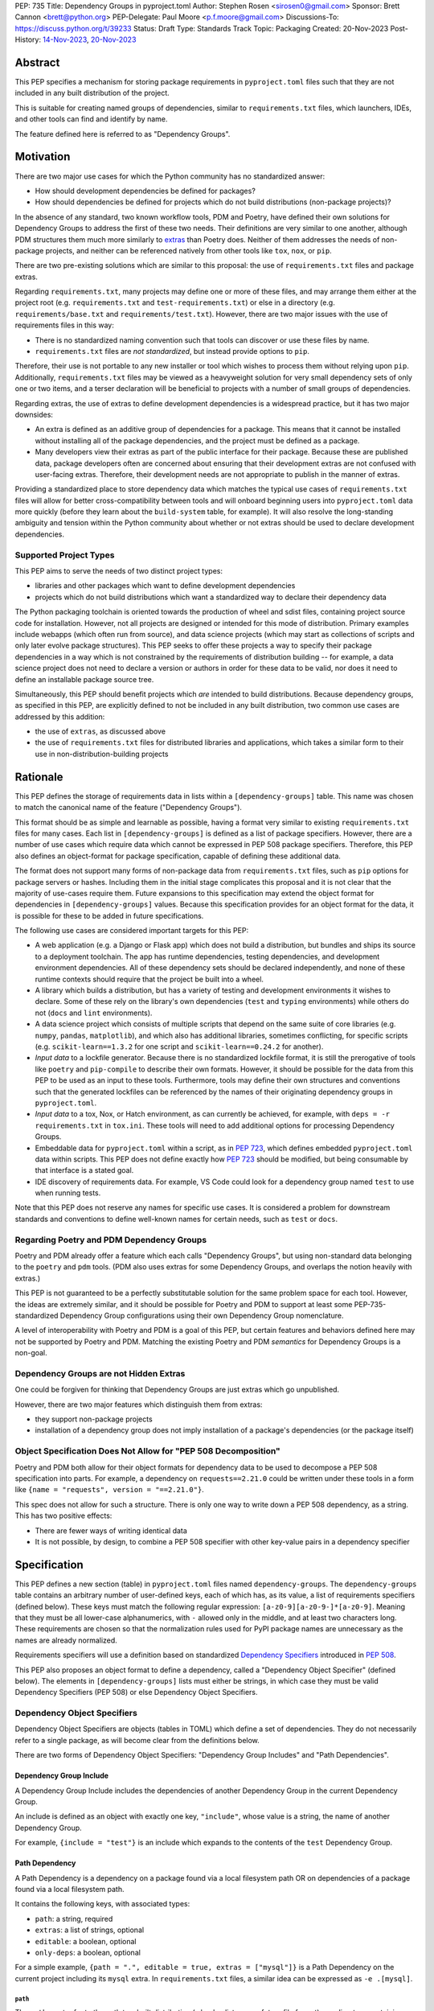 PEP: 735
Title: Dependency Groups in pyproject.toml
Author: Stephen Rosen <sirosen0@gmail.com>
Sponsor: Brett Cannon <brett@python.org>
PEP-Delegate: Paul Moore <p.f.moore@gmail.com>
Discussions-To: https://discuss.python.org/t/39233
Status: Draft
Type: Standards Track
Topic: Packaging
Created: 20-Nov-2023
Post-History: `14-Nov-2023 <https://discuss.python.org/t/29684>`__, `20-Nov-2023 <https://discuss.python.org/t/39233>`__

Abstract
========

This PEP specifies a mechanism for storing package requirements in
``pyproject.toml`` files such that they are not included in any built distribution of
the project.

This is suitable for creating named groups of dependencies, similar to
``requirements.txt`` files, which launchers, IDEs, and other tools can find and
identify by name.

The feature defined here is referred to as "Dependency Groups".

Motivation
==========

There are two major use cases for which the Python community has no
standardized answer:

* How should development dependencies be defined for packages?

* How should dependencies be defined for projects which do not build
  distributions (non-package projects)?

In the absence of any standard, two known workflow tools, PDM and Poetry, have
defined their own solutions for Dependency Groups to address the first of these
two needs. Their definitions are very similar to one another, although PDM
structures them much more similarly to
`extras <https://packaging.python.org/en/latest/specifications/dependency-specifiers/#extras>`__
than Poetry does.
Neither of them addresses the needs of non-package projects, and neither can be
referenced natively from other tools like ``tox``, ``nox``, or ``pip``.

There are two pre-existing solutions which are similar to this proposal: the
use of ``requirements.txt`` files and package extras.

Regarding ``requirements.txt``, many projects may define one or more of these files,
and may arrange them either at the project root (e.g. ``requirements.txt`` and
``test-requirements.txt``) or else in a directory (e.g.
``requirements/base.txt`` and ``requirements/test.txt``). However, there are
two major issues with the use of requirements files in this way:

* There is no standardized naming convention such that tools can discover or
  use these files by name.

* ``requirements.txt`` files are *not standardized*, but instead provide
  options to ``pip``.

Therefore, their use is not portable to any new
installer or tool which wishes to process them without relying upon ``pip``.
Additionally, ``requirements.txt`` files may be viewed as a heavyweight
solution for very small dependency sets of only one or two items, and a terser
declaration will be beneficial to projects with a number of small groups of
dependencies.

Regarding extras, the use of extras to define development dependencies is a
widespread practice, but it has two major downsides:

* An extra is defined as an additive group of dependencies for a package.
  This means that it cannot be installed without installing all of the package
  dependencies, and the project must be defined as a package.

* Many developers view their extras as part of the public interface for their
  package. Because these are published data, package developers often are
  concerned about ensuring that their development extras are not confused with
  user-facing extras. Therefore, their development needs are not appropriate to
  publish in the manner of extras.

Providing a standardized place to store dependency data which matches the
typical use cases of ``requirements.txt`` files will allow for better
cross-compatibility between tools and will onboard beginning users into
``pyproject.toml`` data more quickly (before they learn about the
``build-system`` table, for example). It will also resolve the long-standing
ambiguity and tension within the Python community about whether or not extras
should be used to declare development dependencies.

Supported Project Types
-----------------------

This PEP aims to serve the needs of two distinct project types:

* libraries and other packages which want to define development dependencies

* projects which do not build distributions which want a standardized way to
  declare their dependency data

The Python packaging toolchain is oriented towards the production of wheel and
sdist files, containing project source code for installation. However, not all
projects are designed or intended for this mode of distribution. Primary
examples include webapps (which often run from source), and data science
projects (which may start as collections of scripts and only later evolve
package structures). This PEP seeks to offer these projects a way to specify
their package dependencies in a way which is not constrained by the
requirements of distribution building -- for example, a data science project
does not need to declare a version or authors in order for these data to be
valid, nor does it need to define an installable package source tree.

Simultaneously, this PEP should benefit projects which *are* intended to build
distributions. Because dependency groups, as specified in this PEP, are explicitly defined to not be
included in any built distribution, two common use cases are addressed by this
addition:

* the use of ``extras``, as discussed above

* the use of ``requirements.txt`` files for distributed libraries and
  applications, which takes a similar form to their use in
  non-distribution-building projects

Rationale
=========

This PEP defines the storage of requirements data in lists within a
``[dependency-groups]`` table.
This name was chosen to match the canonical name of the feature
("Dependency Groups").

This format should be as simple and learnable as possible, having a format
very similar to existing ``requirements.txt`` files for many cases. Each list
in ``[dependency-groups]`` is defined as a list of package specifiers. However,
there are a number of use cases which require data which cannot be expressed in
PEP 508 package specifiers. Therefore, this PEP also defines an object-format
for package specification, capable of defining these additional data.

The format does not support many forms of non-package data from
``requirements.txt`` files, such as ``pip`` options for package servers or
hashes. Including them in the initial stage complicates this proposal and it is
not clear that the majority of use-cases require them. Future expansions to
this specification may extend the object format for dependencies in
``[dependency-groups]`` values. Because this specification provides for an
object format for the data, it is possible for these to be added in future
specifications.

The following use cases are considered important targets for this PEP:

* A web application (e.g. a Django or Flask app) which does not build a
  distribution, but bundles and ships its source to a deployment toolchain. The
  app has runtime dependencies, testing dependencies, and development
  environment dependencies. All of these dependency sets should be declared
  independently, and none of these runtime contexts should require that the
  project be built into a wheel.
* A library which builds a distribution, but has a variety of testing and
  development environments it wishes to declare. Some of these rely on the
  library's own dependencies (``test`` and ``typing`` environments) while
  others do not (``docs`` and ``lint`` environments).
* A data science project which consists of multiple scripts that depend on the same suite
  of core libraries (e.g. ``numpy``, ``pandas``, ``matplotlib``), and which
  also has additional libraries, sometimes conflicting, for specific scripts
  (e.g. ``scikit-learn==1.3.2`` for one script and ``scikit-learn==0.24.2`` for
  another).
* *Input data* to a lockfile generator. Because there is no standardized
  lockfile format, it is still the prerogative of tools like ``poetry`` and
  ``pip-compile`` to describe their own formats. However, it should be possible
  for the data from this PEP to be used as an input to these tools.
  Furthermore, tools may define their own structures and conventions such that
  the generated lockfiles can be referenced by the names of their originating
  dependency groups in ``pyproject.toml``.
* *Input data* to a tox, Nox, or Hatch environment, as can
  currently be achieved, for example, with ``deps = -r requirements.txt`` in
  ``tox.ini``. These tools will need to add additional options for processing
  Dependency Groups.
* Embeddable data for ``pyproject.toml`` within a script, as in :pep:`723`,
  which defines embedded ``pyproject.toml`` data within scripts. This
  PEP does not define exactly how :pep:`723` should be modified, but being
  consumable by that interface is a stated goal.
* IDE discovery of requirements data. For example, VS Code could look for a dependency
  group named ``test`` to use when running tests.

Note that this PEP does not reserve any names for specific use cases. It is
considered a problem for downstream standards and conventions to define
well-known names for certain needs, such as ``test`` or ``docs``.

Regarding Poetry and PDM Dependency Groups
------------------------------------------

Poetry and PDM already offer a feature which each calls "Dependency Groups",
but using non-standard data belonging to the ``poetry`` and ``pdm`` tools.
(PDM also uses extras for some Dependency Groups, and overlaps the notion
heavily with extras.)

This PEP is not guaranteed to be a perfectly substitutable solution for the
same problem space for each tool. However, the ideas are extremely similar, and
it should be possible for Poetry and PDM to support at least some
PEP-735-standardized Dependency Group configurations using their own Dependency
Group nomenclature.

A level of interoperability with Poetry and PDM is a goal of this PEP, but
certain features and behaviors defined here may not be supported by Poetry and
PDM. Matching the existing Poetry and PDM *semantics* for Dependency Groups is
a non-goal.

Dependency Groups are not Hidden Extras
---------------------------------------

One could be forgiven for thinking that Dependency Groups are just extras which
go unpublished.

However, there are two major features which distinguish them from
extras:

* they support non-package projects

* installation of a dependency group does not imply installation of a package's
  dependencies (or the package itself)

Object Specification Does Not Allow for "PEP 508 Decomposition"
---------------------------------------------------------------

Poetry and PDM both allow for their object formats for dependency data to be
used to decompose a PEP 508 specification into parts. For example, a dependency
on ``requests==2.21.0`` could be written under these tools in a form like
``{name = "requests", version = "==2.21.0"}``.

This spec does not allow for such a structure. There is only one way to write
down a PEP 508 dependency, as a string. This has two positive effects:

* There are fewer ways of writing identical data

* It is not possible, by design, to combine a PEP 508 specifier with other
  key-value pairs in a dependency specifier

Specification
=============

This PEP defines a new section (table) in ``pyproject.toml`` files named
``dependency-groups``. The ``dependency-groups`` table contains an arbitrary
number of user-defined keys, each of which has, as its value, a list of
requirements specifiers (defined below).  These keys must match the following
regular expression: ``[a-z0-9][a-z0-9-]*[a-z0-9]``. Meaning that they must be
all lower-case alphanumerics, with ``-`` allowed only in the middle, and at
least two characters long. These requirements are chosen so that the
normalization rules used for PyPI package names are unnecessary as the names
are already normalized.

Requirements specifiers will use a definition based on standardized
`Dependency Specifiers <https://packaging.python.org/en/latest/specifications/dependency-specifiers/>`__
introduced in :pep:`508`.

This PEP also proposes an object format to define a dependency, called a
"Dependency Object Specifier" (defined below). The elements in
``[dependency-groups]`` lists must either be strings, in which case they must
be valid Dependency Specifiers (PEP 508) or else Dependency Object Specifiers.

Dependency Object Specifiers
----------------------------

Dependency Object Specifiers are objects (tables in TOML) which define a set of
dependencies. They do not necessarily refer to a single package, as will become
clear from the definitions below.

There are two forms of Dependency Object Specifiers: "Dependency Group Includes"
and "Path Dependencies".

Dependency Group Include
''''''''''''''''''''''''

A Dependency Group Include includes the dependencies of another Dependency
Group in the current Dependency Group.

An include is defined as an object with exactly one key, ``"include"``, whose
value is a string, the name of another Dependency Group.

For example, ``{include = "test"}`` is an include which expands to the
contents of the ``test`` Dependency Group.

Path Dependency
'''''''''''''''

A Path Dependency is a dependency on a package found via a local filesystem
path OR on dependencies of a package found via a local filesystem path.

It contains the following keys, with associated types:

* ``path``: a string, required
* ``extras``: a list of strings, optional
* ``editable``: a boolean, optional
* ``only-deps``: a boolean, optional

For a simple example, ``{path = ".", editable = true, extras = ["mysql"]}`` is
a Path Dependency on the current project including its ``mysql`` extra. In
``requirements.txt`` files, a similar idea can be expressed as ``-e .[mysql]``.

``path``
~~~~~~~~

The ``path`` must refer to the path to a built distribution (wheel, sdist, or
any future file format) or a directory containing python package source code.

If the ``path`` is relative, it is relative to the directory containing
``pyproject.toml``.

If the path refers to a built distribution, that package should be installed
when the Dependency Group is installed.

If the path refers to a directory, the directory SHOULD be a valid Python
package. Implementations MAY refuse to process ``path`` directives which are
not packages, even when ``only-deps`` is specified (see below for how
``only-deps`` would potentially make it possible to process non-package paths).

``extras``
~~~~~~~~~~

The ``extras`` key is a list of strings, each of which is the name of an extra
which should be included in the package installation.

``editable``
~~~~~~~~~~~~

If ``editable`` is ``true``, implementations installing the dependency group
SHOULD install the dependency in editable mode. If it is ``false``, they SHOULD
install it in non-editable mode. If ``editable`` is absent, no default behavior
is specified and implementations may choose their preferred default.

Implementations MAY provide options to users to configure or override this behavior.
For example, a tool may have an option ``--never-editable`` which always treats
``editable`` as ``false``.
However, implementations SHOULD prefer to use the ``editable`` value if it is
present.

If ``editable`` is specified on a Path Dependency which refers to a built
distribution, implementations MUST treat this as an error.

``only-deps``
~~~~~~~~~~~~~

If ``only-deps`` is ``true``, implementations MUST NOT install the package
at the specified ``path``. Instead, they should only install the dependencies
of that package. This may still require building a package from a source tree
in order to discover ``dynamic`` dependency data.

If ``only-deps`` is ``false`` or absent, implementations should install the
package at the specified ``path``.

It is possible to specify ``only-deps`` on a Path Dependency which does not
refer to a valid python package and for tools to, at least in theory, process
such a dependency successfully. For example, a ``pyproject.toml`` file
containing only ``[project.dependencies]`` and none of the other required keys
in the ``[project]`` table could be supported. Implementations SHOULD NOT
support such structures and SHOULD fail if a Path Dependency refers to a python
project which is not a package.

If ``only-deps`` is ``true`` and ``extras`` are specified, implementations
should install the ``extras`` as well as all of the non-optional dependencies
of the package.

Handling of Multiple Path Dependencies Referring to the Same Path
'''''''''''''''''''''''''''''''''''''''''''''''''''''''''''''''''

It is possible for resolution of a Dependency Group to refer to the same
path multiple times (for example, via two combined includes) using distinct
Path Dependencies.

If the ``path`` values are distinct, but refer to the same concrete file or
directory on the filesystem, handling behavior is unspecified. Implementations
MAY normalize these paths to a single value.

If the ``path`` values are identical, implementations MUST treat the result as
a singular Path Dependency following the rules below:

- The ``extras`` keys are concatenated into a single list
- If ``editable`` is always ``true`` or always ``false``, it is treated as
  such. Otherwise, the ``editable`` key is treated as though it were absent.
- If the ``only-deps`` key is present, a ``false`` or absent value takes
  priority over any ``true`` values. In other words, implementations respect
  ``only-deps`` if it is ``true`` for all instances of the same ``path``.
  Otherwise, they treat it as ``false``.


Example Dependency Groups Table
-------------------------------

The following is an example of a partial ``pyproject.toml`` which uses this to
define four dependency groups: ``test``, ``docs``, ``typing``, and
``typing-test``:

.. code:: toml

    [dependency-groups]
    test = ["pytest", "coverage", {path = ".", editable = true}]
    docs = ["sphinx", "sphinx-rtd-theme"]
    typing = ["mypy", "types-requests", {path = ".", extras = ["types"], only-deps = true}]
    typing-test = [{include = "typing"}, {include = "test"}, "useful-types"]

    [project.optional-dependencies]
    types = ["typing-extensions"]

Note how ``test`` and ``typing`` refer to the current package while ``docs``
does not. This reflects the ability of Dependency Groups to be used in the same
manner as extras, adding to dependencies, or completely independently.

``typing-test`` is defined as a union of two existing groups, plus an
additional package. ``typing`` includes an extra, ``types``, and this is
included by extension under ``typing-test``.
Under ``typing-test`` implementations may choose whether or not to use an
editable installation of the current package or not, but they MUST treat
``only-deps`` as ``false``.

Package Building
----------------

Build backends MUST NOT include dependency group data in built distributions.

Use of Dependency Groups
------------------------

Tools which support Dependency Groups are expected to provide new options and
interfaces to allow users to install from Dependency Groups.

No syntax is defined for expressing the dependency group of a package, for two
reasons:

* it would not be valid to refer to the dependency groups of a third-party
  package from PyPI (because the data is defined to be unpublished)

* there is not guaranteed to be a current package for dependency groups -- part
  of their purpose is to support non-package projects

For example, a possible pip interface for installing dependency groups
would be:

.. code:: shell

    pip install --dependency-groups=test,typing

Note that this is only an example. This PEP does not declare any requirements
for how tools support the installation of Dependency Groups.

Reference Implementation
========================

There is currently no reference implementation/consumer of this specification.

Backwards Compatibility
=======================

At time of writing, the ``dependency-groups`` namespace within a
``pyproject.toml`` file is unused. Since the top-level namespace is
reserved for use only by standards specified at packaging.python.org,
there should be no direct backwards compatibility concerns.

Security Implications
=====================

This PEP introduces new syntaxes and data formats for specifying dependency
information in projects. However, it does not introduce newly specified
mechanisms for handling or resolving dependencies.

It therefore does not carry security concerns other than those inherent in any
tools which may already be used to install dependencies -- i.e. malicious
dependencies may be specified here, just as they may be specified in
``requirements.txt`` files.

How to Teach This
=================

This feature should be referred to by its canonical name, "Dependency Groups".

The basic form of usage should be taught as a variant on typical
``requirements.txt`` data. Standard dependency specifiers (:pep:`508`) can be
added to a named list. Rather than asking pip to install from a
``requirements.txt`` file, either pip or a relevant workflow tool will install
from a named Dependency Group.

For new Python users, they may be taught directly to create a section in
``pyproject.toml`` containing their dependency groups, similarly to how they
are currently taught to use ``requirements.txt`` files.
This also allows new Python users to learn about ``pyproject.toml`` files
without needing to learn about package building.
A ``pyproject.toml`` file with only ``[dependency-groups]`` and no other tables
is valid.

For both new and experienced users, the object style used in Dependency Object
Specifiers will need to be explained. Support for
``path = ".", editable = true`` and
``path = ".", editable = true, extras = ["extra"]`` should be taught
similarly to teaching ``pip install -e .`` and ``pip install -e '.[extra]'``
-- it intentionally mirrors the effects of those commands.

Support for inclusion of one dependency group in another can be
taught as a homologue for one requirements file including another using ``-r``.

Rejected Ideas
==============

Why not define each Dependency Group as a table?
------------------------------------------------

If our goal is to allow for future expansion, then defining each Dependency
Group as a subtable, thus enabling us to attach future keys to each group,
allows for the greatest future flexibility.

However, it also makes the structure nested more deeply, and therefore harder
to teach and learn. One of the goals of this PEP is to be an easy replacement
for many ``requirements.txt`` use-cases.

Why not define a special string syntax to extend Dependency Specifiers?
-----------------------------------------------------------------------

Earlier drafts of this specification defined syntactic forms for Dependency
Group Includes and Path Dependencies.

However, there were three major issues with this approach:

* it complicates the string syntax which must be taught, beyond PEP 508

* the resulting strings would always need to be disambiguated from PEP 508
  specifiers, complicating implementations

* support for the matrix of Path Dependency requirements (``editable``, ``only-deps``,
  ``extras``) would require a complex syntax whose design was unclear

Why not restrict dependencies to PEP 508 only?
----------------------------------------------

There are known use cases for:

* including one dependency group in another
* including the current package (if the project is a package)
* including the current package with extras (if the project is a package)
* installing ``project.dependencies`` from the current project but not
  installing the current project (as can be done with
  ``{path = ".", only-deps = true}``)
* specifying that an installation be done in editable mode

These are not satisfiable without some expansion of syntax beyond what is
possible with exsting Dependency Specifiers (:pep:`508`).

Why is the table not named ``[run]``, ``[project.dependency-groups]``, ...?
---------------------------------------------------------------------------

There are many possible names for this concept.
It will have to live alongside the already existing ``[project.dependencies]``
and ``[project.optional-dependencies]`` tables, and possibly a new
``[external]`` dependency table as well (at time of writing, :pep:`725`, which
defines the ``[external]`` table, is in progress).

``[run]`` was a leading proposal in earlier discussions, but its proposed usage
centered around a single set of runtime dependencies. This PEP explicitly
outlines multiple groups of dependencies, which makes ``[run]`` a less
appropriate fit -- this is not just dependency data for a specific runtime
context, but for multiple contexts.

``[project.dependency-groups]`` would be ideal, but has major downsides for
non-package projects. ``[project]`` requires several keys to be defined, such
as ``name`` and ``version``. Using this name would either require redefining
the ``[project]`` table to allow for these keys to be absent, or else would
impose a requirement on non-package projects to define and use these keys. By
extension, it would effectively require any non-package project allow itself to
be treated as a package.

Why is pip's planned implementation of ``--only-deps`` not sufficient?
----------------------------------------------------------------------

pip currently has a feature on the roadmap to add an
`--only-deps flag <https://github.com/pypa/pip/issues/11440>`_.
This flag is intended to allow users to install package dependencies and extras
without installing the current package.

It does not address the needs of non-package projects, nor does it allow for
the installation of an extra without the package dependencies.

Therefore, while it may be a useful feature for pip to pursue, it does not
address the same use-cases addressed here.

Why isn't <environment manager> a solution?
-------------------------------------------

Existing environment managers like tox, Nox, and Hatch already have
the ability to list inlined dependencies as part of their configuration data.
This meets many development dependency needs, and clearly associates dependency
groups with relevant tasks which can be run.
These mechanisms are *good* but they are not *sufficient*.

First, they do not address the needs of non-package projects.

Second, there is no standard for other tools to use to access these data. This
has impacts on high-level tools like IDEs and Dependabot, which cannot support
deep integration with these dependency groups. (For example, at time of writing
Dependabot will not flag dependencies which are pinned in ``tox.ini`` files.)

Open Issues
===========

Documenting Distinctions from Poetry and PDM Object Formats
-----------------------------------------------------------

The object format here is similar to the ones used by Poetry and PDM, but not
identical.
The differences should be captured in Appendix B, as a part of documenting Poetry
and PDM behaviors and data formats.

Editable Installation May or May Not Be In Scope
------------------------------------------------

The ``editable`` field formalizes a behavior which is supported by setuptools
and pip, but which has three major issues:

- it combines information about the existence of a dependency with information
  about *how* that dependency should be installed

- editable installs, as implemented today, do not provide for seamless updates
  to package metadata

- there is no specification for the behavior of an editable install -- this is
  an implementation-specific feature

Therefore, ``editable`` may need to be removed.
Such a removal must account for how existing tools and workflows which rely on
editable installs will be impacted.

Should ``include`` accept a list?
---------------------------------

This would enable more compact includes of multiple other dependency groups, at
the cost of a minor complication to the specification.

Footnotes
=========

Appendix A: Prior Art in Non-Python Languages
=============================================

TODO

Appendix B: Prior Art in Python
===============================

TODO

Appendix C: Use Cases
=====================

TODO

Copyright
=========

This document is placed in the public domain or under the
CC0-1.0-Universal license, whichever is more permissive.
